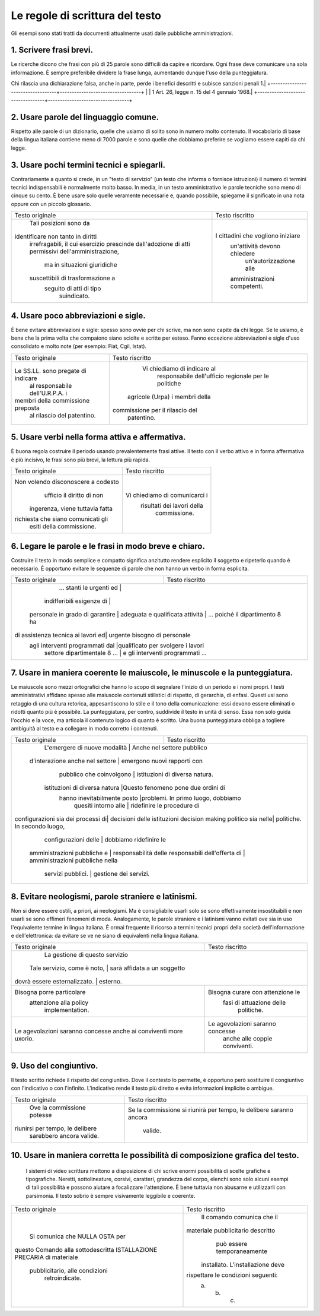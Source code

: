 Le regole di scrittura del testo
================================

Gli  esempi  sono  stati  tratti da documenti attualmente usati dalle pubbliche amministrazioni.

1. Scrivere frasi brevi.
------------------------

Le ricerche dicono che frasi con più di 25 parole sono difficili da capire e ricordare. Ogni frase deve comunicare una sola informazione. È sempre preferibile dividere la frase lunga, aumentando dunque l'uso della punteggiatura.

+----------------------------------+----------------------------------+
|        Testo originale           |         Testo riscritto          |
+==================================+==================================+
| Qualora dal controllo dovesse emergere la non veridicità del contenuto della dichiarazione, il dichiarante decade dai benefici conseguiti sulla base della dichiarazione non veritiera, fermo restando quanto previsto dall'art. 26 della legge 4 gennaio 1968, n. 15, in materia di sanzioni penali |
Chi rilascia una dichiarazione falsa, anche in parte, perde i benefici descritti e subisce sanzioni penali 1.|
+----------------------------------+----------------------------------+
|                                  | 1 Art. 26, legge n. 15 del 4 gennaio 1968.|
+----------------------------------+----------------------------------+

2. Usare parole del linguaggio comune.
--------------------------------------

Rispetto alle parole di un dizionario, quelle che usiamo di solito sono in numero molto contenuto. Il vocabolario di base della lingua italiana contiene meno di 7000 parole e sono quelle che dobbiamo preferire se vogliamo essere capiti da chi legge.

+----------------------------------+----------------------------------+
|        Testo originale           |         Testo riscritto          |
+----------------------------------+----------------------------------+
|L'ufficio trattamento economico in|                                  |
|indirizzo, cesserà la             |                                  |
|corresponsione degli emolumenti a | Dal 1° maggio 2001 il nostro   |
|decorrere dal 1° maggio 2001.     | ufficio sospenderà i pagamenti.  |
+----------------------------------+----------------------------------+

3. Usare pochi termini tecnici e spiegarli.
-------------------------------------------

Contrariamente a quanto si crede, in un "testo di servizio" (un testo che informa o fornisce istruzioni) il numero di termini tecnici indispensabili è normalmente molto basso. In media, in un testo amministrativo le parole tecniche sono meno di cinque su cento. È bene usare solo quelle veramente necessarie e, quando possibile, spiegarne il significato in una nota oppure con un piccolo glossario.

+----------------------------------+----------------------------------+
|        Testo originale           |         Testo riscritto          |
+----------------------------------+----------------------------------+
|      Tali posizioni sono da      |                                  |
|identificare non tanto in diritti |                                  |
| irrefragabili, il cui esercizio  |                                  |
| prescinde dall'adozione di atti  |                                  |
| permissivi dell'amministrazione, |                                  |
|   ma in situazioni giuridiche    |I cittadini che vogliono iniziare |
| suscettibili di trasformazione a |   un'attività devono chiedere    |
|     seguito di atti di tipo      |      un'autorizzazione alle      |
|           suindicato.            |   amministrazioni competenti.    |
+----------------------------------+----------------------------------+

4. Usare poco abbreviazioni e sigle.
------------------------------------

È bene evitare abbreviazioni e sigle: spesso sono ovvie per chi scrive, ma non sono capite da chi legge. Se le usiamo, è bene che la prima volta che compaiono siano sciolte e scritte per esteso. Fanno eccezione abbreviazioni e sigle d'uso consolidato e molto note (per esempio: Fiat, Cgil, Istat).

+----------------------------------+----------------------------------+
|        Testo originale           |         Testo riscritto          |
+----------------------------------+----------------------------------+
|                                  |   Vi chiediamo di indicare al    |
|                                  |    responsabile dell'ufficio     |
|Le SS.LL. sono pregate di indicare|    regionale per le politiche    |
| al responsabile dell'U.R.P.A. i  |  agricole (Urpa) i membri della  |
|membri della commissione preposta | commissione per il rilascio del  |
|    al rilascio del patentino.    |            patentino.            |
+----------------------------------+----------------------------------+

5. Usare verbi nella forma attiva e affermativa.
------------------------------------------------

È buona regola costruire il periodo usando prevalentemente frasi attive. Il testo con il verbo attivo e in forma affermativa è più incisivo, le frasi sono più brevi, la lettura più rapida.

+----------------------------------+----------------------------------+
|        Testo originale           |         Testo riscritto          |
+----------------------------------+----------------------------------+
|Non volendo disconoscere a codesto|                                  |
|    ufficio il diritto di non     |                                  |
| ingerenza, viene tuttavia fatta  |  Vi chiediamo di comunicarci i   |
|richiesta che siano comunicati gli|    risultati dei lavori della    |
|     esiti della commissione.     |           commissione.           |
+----------------------------------+----------------------------------+

6. Legare le parole e le frasi in modo breve e chiaro.
------------------------------------------------------

Costruire  il testo in modo semplice e compatto significa anzitutto rendere  esplicito  il  soggetto e ripeterlo quando è necessario. È opportuno  evitare  le  sequenze  di parole che non hanno un verbo in forma esplicita.

+----------------------------------+----------------------------------+
|        Testo originale           |         Testo riscritto          |
+----------------------------------+----------------------------------+
|     ... stanti le urgenti ed     |                                  |
|    indifferibili esigenze di     |                                  |
| personale in grado di garantire  |                                  |
| adeguata e qualificata attività | ... poiché il dipartimento 8 ha   |
|di assistenza tecnica ai lavori ed|   urgente bisogno di personale   |
| agli interventi programmati dal  |qualificato per svolgere i lavori |
|   settore dipartimentale 8 ...   | e gli interventi programmati ... |
+----------------------------------+----------------------------------+

7. Usare  in  maniera  coerente  le  maiuscole,  le  minuscole  e  la punteggiatura.
------------------------------------------------------------------------------------

Le maiuscole sono mezzi ortografici che hanno lo scopo di segnalare l'inizio di un periodo e i nomi propri. I testi amministrativi affidano spesso alle maiuscole contenuti stilistici di rispetto, di gerarchia, di enfasi. Questi usi sono retaggio di una cultura retorica, appesantiscono lo stile e il tono della comunicazione: essi devono essere eliminati o ridotti quanto più è possibile. La punteggiatura, per contro, suddivide il testo in unità di senso. Essa non solo guida l'occhio e la voce, ma articola il contenuto logico di quanto è scritto. Una buona punteggiatura obbliga a togliere ambiguità al testo e a collegare in modo corretto i contenuti.

+----------------------------------+----------------------------------+
|        Testo originale           |         Testo riscritto          |
+----------------------------------+----------------------------------+
|  L'emergere di nuove modalità   |    Anche nel settore pubblico     |
| d'interazione anche nel settore  |   emergono nuovi rapporti con    |
|     pubblico che coinvolgono     |  istituzioni di diversa natura.  |
|  istituzioni di diversa natura   |Questo fenomeno pone due ordini di|
|   hanno inevitabilmente posto    |problemi. In primo luogo, dobbiamo|
|       quesiti intorno alle       |    ridefinire le procedure di    |
|configurazioni sia dei processi di|   decisioni delle istituzioni    |
|decision making politico sia nelle|   politiche. In secondo luogo,   |
|       configurazioni delle       |      dobbiamo ridefinire le      |
|   amministrazioni pubbliche e    |      responsabilità delle        |
|   responsabili dell'offerta di   | amministrazioni pubbliche nella  |
|        servizi pubblici.         |      gestione dei servizi.       |
+----------------------------------+----------------------------------+

8. Evitare neologismi, parole straniere e latinismi.
----------------------------------------------------

Non  si  deve  essere  ostili,  a  priori,  ai  neologismi.  Ma  è consigliabile usarli solo se sono effettivamente insostituibili e non usarli  se  sono  effimeri  fenomeni di moda. Analogamente, le parole straniere  e  i  latinismi vanno evitati ove sia in uso l'equivalente termine  in  lingua italiana. È ormai frequente il ricorso a termini tecnici  propri  della società dell'informazione e dell'elettronica: da evitare se ve ne siano di equivalenti nella lingua italiana.

+----------------------------------+----------------------------------+
|        Testo originale           |         Testo riscritto          |
+----------------------------------+----------------------------------+
|                                  |  La gestione di questo servizio  |
|   Tale servizio, come è noto,   |   sarà affidata a un soggetto     |
|  dovrà essere esternalizzato.   |             esterno.              |
+----------------------------------+----------------------------------+
|    Bisogna porre particolare     | Bisogna curare con attenzione le |
|      attenzione alla policy      |     fasi di attuazione delle     |
|         implementation.          |            politiche.            |
+----------------------------------+----------------------------------+
| Le agevolazioni saranno concesse | Le agevolazioni saranno concesse |
| anche ai conviventi more uxorio. |  anche alle coppie conviventi.   |
+----------------------------------+----------------------------------+

9. Uso del congiuntivo.
-----------------------

Il testo scritto richiede il rispetto del congiuntivo. Dove il contesto lo permette, è opportuno però sostituire il congiuntivo con l'indicativo o con l'infinito. L'indicativo rende il testo più diretto e evita informazioni implicite o ambigue.

+----------------------------------+----------------------------------+
|        Testo originale           |         Testo riscritto          |
+----------------------------------+----------------------------------+
|    Ove la commissione potesse    |Se la commissione si riunirà per  |
| riunirsi per tempo, le delibere  |tempo, le delibere saranno ancora |
|     sarebbero ancora valide.     |             valide.              |
+----------------------------------+----------------------------------+

10. Usare in maniera corretta le possibilità di composizione grafica del testo.
-------------------------------------------------------------------------------

 I sistemi di video scrittura mettono a disposizione di chi scrive enormi possibilità di scelte grafiche e tipografiche. Neretti, sottolineature, corsivi, caratteri, grandezza del corpo, elenchi sono solo alcuni esempi di tali possibilità e possono aiutare a focalizzare l'attenzione. È bene tuttavia non abusarne e utilizzarli con parsimonia. Il testo sobrio è sempre visivamente leggibile e coerente.
 
+----------------------------------+----------------------------------+
|        Testo originale           |         Testo riscritto          |
+----------------------------------+----------------------------------+
|                                  |    Il comando comunica che il    |
|  Si comunica che NULLA OSTA per  |materiale pubblicitario descritto |
|questo Comando alla sottodescritta|   può essere temporaneamente     |
|ISTALLAZIONE PRECARIA di materiale| installato. L'installazione deve |
|  pubblicitario, alle condizioni  |rispettare le condizioni seguenti:|
|          retroindicate.          |             a. b. c.             |
+----------------------------------+----------------------------------+

